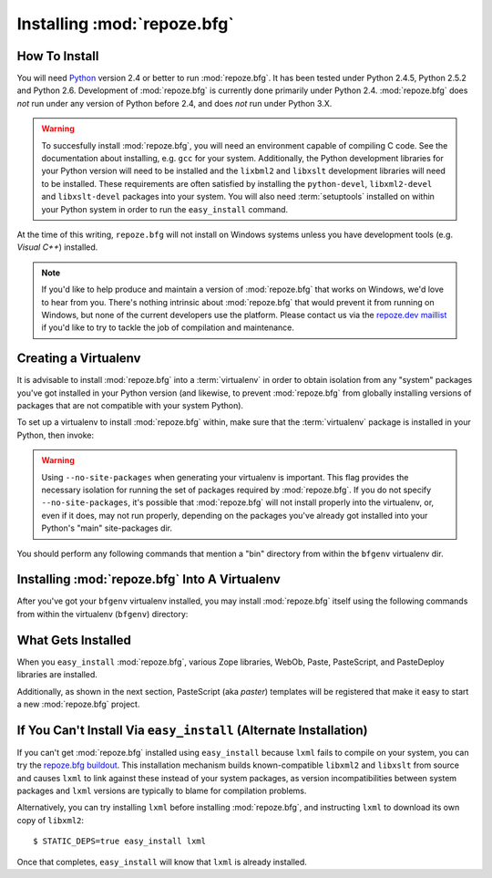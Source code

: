 .. _installing_chapter:

Installing :mod:`repoze.bfg`
============================

How To Install
--------------

You will need `Python <http://python.org>`_ version 2.4 or better to
run :mod:`repoze.bfg`.  It has been tested under Python 2.4.5, Python
2.5.2 and Python 2.6.  Development of :mod:`repoze.bfg` is currently
done primarily under Python 2.4.  :mod:`repoze.bfg` does *not* run
under any version of Python before 2.4, and does *not* run under
Python 3.X.

.. warning:: To succesfully install :mod:`repoze.bfg`, you will need
   an environment capable of compiling C code.  See the documentation
   about installing, e.g. ``gcc`` for your system.  Additionally, the
   Python development libraries for your Python version will need to
   be installed and the ``lixbml2`` and ``libxslt`` development
   libraries will need to be installed.  These requirements are often
   satisfied by installing the ``python-devel``, ``libxml2-devel`` and
   ``libxslt-devel`` packages into your system.  You will also need
   :term:`setuptools` installed on within your Python system in order
   to run the ``easy_install`` command.

At the time of this writing, ``repoze.bfg`` will not install on
Windows systems unless you have development tools (e.g. *Visual C++*)
installed.

.. note:: If you'd like to help produce and maintain a version of
   :mod:`repoze.bfg` that works on Windows, we'd love to hear from
   you.  There's nothing intrinsic about :mod:`repoze.bfg` that would
   prevent it from running on Windows, but none of the current
   developers use the platform.  Please contact us via the `repoze.dev
   maillist <http://lists.repoze.org/listinfo/repoze-dev>`_ if you'd
   like to try to tackle the job of compilation and maintenance.

Creating a Virtualenv
---------------------

It is advisable to install :mod:`repoze.bfg` into a :term:`virtualenv`
in order to obtain isolation from any "system" packages you've got
installed in your Python version (and likewise, to prevent
:mod:`repoze.bfg` from globally installing versions of packages that
are not compatible with your system Python).

To set up a virtualenv to install :mod:`repoze.bfg` within, make sure
that the :term:`virtualenv` package is installed in your Python, then
invoke:

.. code-block:: bash
   :linenos:

   $ virtualenv --no-site-packages bfgenv
   New python executable in bfgenv/bin/python
   Installing setuptools.............done.

.. warning:: Using ``--no-site-packages`` when generating your
   virtualenv is important. This flag provides the necessary isolation
   for running the set of packages required by :mod:`repoze.bfg`.  If
   you do not specify ``--no-site-packages``, it's possible that
   :mod:`repoze.bfg` will not install properly into the virtualenv,
   or, even if it does, may not run properly, depending on the
   packages you've already got installed into your Python's "main"
   site-packages dir.

You should perform any following commands that mention a "bin"
directory from within the ``bfgenv`` virtualenv dir.

Installing :mod:`repoze.bfg` Into A Virtualenv
----------------------------------------------

After you've got your ``bfgenv`` virtualenv installed, you may install
:mod:`repoze.bfg` itself using the following commands from within the
virtualenv (``bfgenv``) directory:

.. code-block:: bash
   :linenos:

   $ bin/easy_install -i http://dist.repoze.org/lemonade/dev/simple repoze.bfg

What Gets Installed
-------------------

When you ``easy_install`` :mod:`repoze.bfg`, various Zope libraries,
WebOb, Paste, PasteScript, and PasteDeploy libraries are installed.

Additionally, as shown in the next section, PasteScript (aka *paster*)
templates will be registered that make it easy to start a new
:mod:`repoze.bfg` project.

If You Can't Install Via ``easy_install`` (Alternate Installation)
------------------------------------------------------------------

If you can't get :mod:`repoze.bfg` installed using ``easy_install``
because ``lxml`` fails to compile on your system, you can try the
`repoze.bfg buildout
<http://svn.repoze.org/buildouts/repoze.bfg/trunk/README.txt>`_.  This
installation mechanism builds known-compatible ``libxml2`` and
``libxslt`` from source and causes ``lxml`` to link against these
instead of your system packages, as version incompatibilities between
system packages and ``lxml`` versions are typically to blame for
compilation problems.

Alternatively, you can try installing ``lxml`` before installing
:mod:`repoze.bfg`, and instructing ``lxml`` to download its own copy
of ``libxml2``::

  $ STATIC_DEPS=true easy_install lxml

Once that completes, ``easy_install`` will know that ``lxml`` is
already installed.
